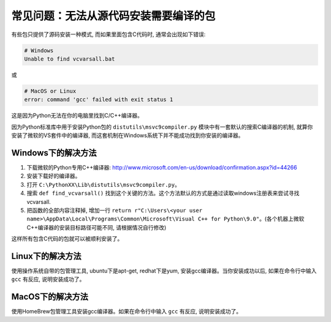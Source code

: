常见问题：无法从源代码安装需要编译的包
==============================================================================

有些包只提供了源码安装一种模式, 而如果里面包含C代码时, 通常会出现如下错误:

.. code-block:: console

    # Windows
    Unable to find vcvarsall.bat

或

.. code-block:: console

    # MacOS or Linux
    error: command 'gcc' failed with exit status 1

这是因为Python无法在你的电脑里找到C/C++编译器。

因为Python标准库中用于安装Python包的 ``distutils\msvc9compiler.py`` 模块中有一套默认的搜索C编译器的机制, 就算你安装了微软的VS套件中的编译器, 而这套机制在Windows系统下并不能成功找到你安装的编译器。


Windows下的解决方法
------------------------------------------------------------------------------

1. 下载微软的Python专用C++编译器: http://www.microsoft.com/en-us/download/confirmation.aspx?id=44266
2. 安装下载好的编译器。
3. 打开 ``C:\PythonXX\Lib\distutils\msvc9compiler.py``。
4. 搜索 ``def find_vcvarsall()`` 找到这个关键的方法。这个方法默认的方式是通过读取windows注册表来尝试寻找vcvarsall.
5. 把函数的全部内容注释掉, 增加一行 ``return r"C:\Users\<your user name>\AppData\Local\Programs\Common\Microsoft\Visual C++ for Python\9.0"``。(各个机器上微软C++编译器的安装目标路径可能不同, 请根据情况自行修改)

这样所有包含C代码的包就可以被顺利安装了。


Linux下的解决方法
------------------------------------------------------------------------------

使用操作系统自带的包管理工具, ubuntu下是apt-get, redhat下是yum, 安装gcc编译器。当你安装成功以后, 如果在命令行中输入 ``gcc`` 有反应, 说明安装成功了。


MacOS下的解决方法
------------------------------------------------------------------------------

使用HomeBrew包管理工具安装gcc编译器。如果在命令行中输入 ``gcc`` 有反应, 说明安装成功了。